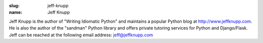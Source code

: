 :slug: jeff-knupp
:name: Jeff Knupp

Jeff Knupp is the author of "Writing Idiomatic Python" and maintains a popular 
Python blog at `http://www.jeffknupp.com <http://www.jeffknupp.com/>`_. 
He is also the author of the "sandman" Python library and offers private 
tutoring services for Python and Django/Flask. 
Jeff can be reached at the following email address: `jeff@jeffknupp.com <jeff@jeffknupp.com>`_
